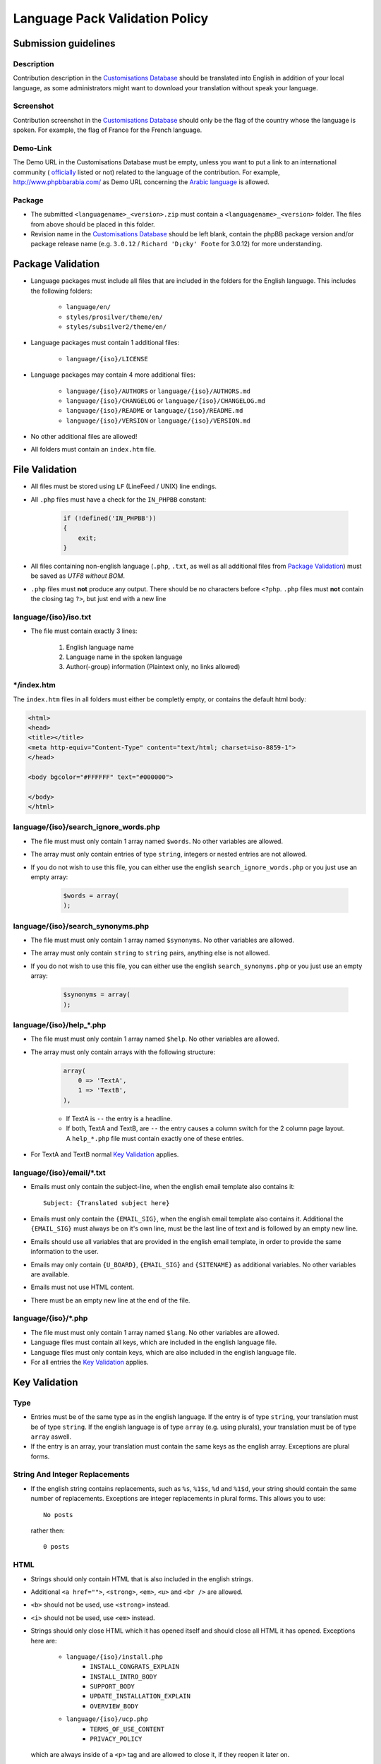 ===============================
Language Pack Validation Policy
===============================

Submission guidelines
=====================

Description
-----------

Contribution description in the `Customisations Database`_
should be translated into English in addition of your local language, as some
administrators might want to download your translation without speak your
language.

Screenshot
----------

Contribution screenshot in the `Customisations Database`_ should only be the
flag of the country whose the language is spoken. For example, the flag of
France for the French language.

Demo-Link
---------

The Demo URL in the Customisations Database must be empty, unless you want to
put a link to an international community (
`officially <https://www.phpbb.com/support/intl/>`_ listed or not) related to
the language of the contribution. For example, http://www.phpbbarabia.com/ as
Demo URL concerning the
`Arabic language <https://www.phpbb.com/customise/db/translation/arabic/>`_ is
allowed.

Package
-------

* The submitted ``<languagename>_<version>.zip`` must contain a
  ``<languagename>_<version>`` folder. The files from above should be placed in
  this folder.
* Revision name in the `Customisations Database`_ should be left blank, contain
  the phpBB package version and/or package release name (e.g. ``3.0.12`` /
  ``Richard 'D¡cky' Foote`` for 3.0.12) for more understanding.

Package Validation
==================

* Language packages must include all files that are included in the folders for
  the English language. This includes the following folders:

    + ``language/en/``
    + ``styles/prosilver/theme/en/``
    + ``styles/subsilver2/theme/en/``

* Language packages must contain 1 additional files:

    + ``language/{iso}/LICENSE``

* Language packages may contain 4 more additional files:

    + ``language/{iso}/AUTHORS`` or ``language/{iso}/AUTHORS.md``
    + ``language/{iso}/CHANGELOG`` or ``language/{iso}/CHANGELOG.md``
    + ``language/{iso}/README`` or ``language/{iso}/README.md``
    + ``language/{iso}/VERSION`` or ``language/{iso}/VERSION.md``

* No other additional files are allowed!
* All folders must contain an ``index.htm`` file.

File Validation
===============

* All files must be stored using ``LF`` (LineFeed / UNIX) line endings.
* All ``.php`` files must have a check for the ``IN_PHPBB`` constant:

    .. code-block:: php

        if (!defined('IN_PHPBB'))
        {
            exit;
        }

* All files containing non-english language (``.php``, ``.txt``, as well as all
  additional files from `Package Validation`_) must be saved as *UTF8 without
  BOM*.
* ``.php`` files must **not** produce any output. There should be no characters
  before ``<?php``. ``.php`` files must **not** contain the closing tag ``?>``,
  but just end with a new line

language/{iso}/iso.txt
----------------------

* The file must contain exactly 3 lines:

    #. English language name
    #. Language name in the spoken language
    #. Author(-group) information (Plaintext only, no links allowed)

\*/index.htm
------------

The ``index.htm`` files in all folders must either be completly empty, or
contains the default html body:

.. code-block:: html

    <html>
    <head>
    <title></title>
    <meta http-equiv="Content-Type" content="text/html; charset=iso-8859-1">
    </head>

    <body bgcolor="#FFFFFF" text="#000000">

    </body>
    </html>

language/{iso}/search_ignore_words.php
--------------------------------------

* The file must must only contain 1 array named ``$words``. No other variables
  are allowed.
* The array must only contain entries of type ``string``, integers or nested
  entries are not allowed.
* If you do not wish to use this file, you can either use the english
  ``search_ignore_words.php`` or you just use an empty array:

    .. code-block:: php

        $words = array(
        );

language/{iso}/search_synonyms.php
----------------------------------

* The file must must only contain 1 array named ``$synonyms``. No other
  variables are allowed.
* The array must only contain ``string`` to ``string`` pairs, anything else is
  not allowed.
* If you do not wish to use this file, you can either use the english
  ``search_synonyms.php`` or you just use an empty array:

    .. code-block:: php

        $synonyms = array(
        );

language/{iso}/help_*.php
-------------------------

* The file must must only contain 1 array named ``$help``. No other variables
  are allowed.
* The array must only contain arrays with the following structure:

    .. code-block:: php

        array(
            0 => 'TextA',
            1 => 'TextB',
        ),

    + If TextA is ``--`` the entry is a headline.
    + If both, TextA and TextB, are ``--`` the entry causes a column switch for
      the 2 column page layout. A ``help_*.php`` file must contain exactly one
      of these entries.

* For TextA and TextB normal `Key Validation`_ applies.

language/{iso}/email/\*.txt
---------------------------
* Emails must only contain the subject-line, when the english email template
  also contains it::

    Subject: {Translated subject here}

* Emails must only contain the ``{EMAIL_SIG}``, when the english email template
  also contains it. Additional the ``{EMAIL_SIG}`` must always be on it's own
  line, must be the last line of text and is followed by an empty new line.
* Emails should use all variables that are provided in the english email
  template, in order to provide the same information to the user.
* Emails may only contain ``{U_BOARD}``, ``{EMAIL_SIG}`` and ``{SITENAME}`` as
  additional variables. No other variables are available.
* Emails must not use HTML content.
* There must be an empty new line at the end of the file.

language/{iso}/\*.php
---------------------
* The file must must only contain 1 array named ``$lang``. No other variables
  are allowed.
* Language files must contain all keys, which are included in the english
  language file.
* Language files must only contain keys, which are also included in the english
  language file.
* For all entries the `Key Validation`_ applies.

Key Validation
==============

Type
----

* Entries must be of the same type as in the english language. If the entry is
  of type ``string``, your translation must be of type ``string``. If the
  english language is of type ``array`` (e.g. using plurals), your translation
  must be of type ``array`` aswell.
* If the entry is an array, your translation must contain the same keys as the
  english array. Exceptions are plural forms.

String And Integer Replacements
-------------------------------

* If the english string contains replacements, such as ``%s``, ``%1$s``, ``%d``
  and ``%1$d``, your string should contain the same number of replacements.
  Exceptions are integer replacements in plural forms. This allows you to use::

    No posts

  rather then::

    0 posts

HTML
----

* Strings should only contain HTML that is also included in the english
  strings.
* Additional ``<a href="">``, ``<strong>``, ``<em>``, ``<u>`` and ``<br />``
  are allowed.
* ``<b>`` should not be used, use ``<strong>`` instead.
* ``<i>`` should not be used, use ``<em>`` instead.
* Strings should only close HTML which it has opened itself and should close
  all HTML it has opened. Exceptions here are:

    + ``language/{iso}/install.php``
        * ``INSTALL_CONGRATS_EXPLAIN``
        * ``INSTALL_INTRO_BODY``
        * ``SUPPORT_BODY``
        * ``UPDATE_INSTALLATION_EXPLAIN``
        * ``OVERVIEW_BODY``
    + ``language/{iso}/ucp.php``
        * ``TERMS_OF_USE_CONTENT``
        * ``PRIVACY_POLICY``

  which are always inside of a ``<p>`` tag and are allowed to close it, if they
  reopen it later on.

Arrays
------

* Arrays must have the same structure and elements as the english version.
  Exceptions are plural forms, which may have more or less keys, depending on
  the plural rule.

Copyright & License
===================

Copyright
---------

The translation is mostly your work and you have a right to hold a copyright
and names to it. Therefor a maximum of 3 links can be included as an author
credit in the footer, customisable via the ``TRANSLATION_INFO`` key in
``common.php``.

.. note::

    The Translations Manager has complete discretion on what is acceptable as
    an author credit link.

License
-------

* All translations must be released under
  `GNU General Public License 2.0 <http://www.opensource.org/licenses/gpl-2.0.php>`_

.. _Customisations Database: https://www.phpbb.com/customise/db/language_packs-25
